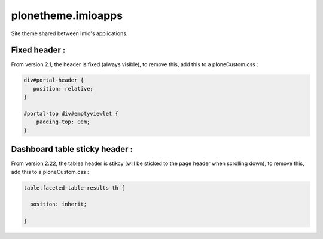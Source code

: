 ====================
plonetheme.imioapps
====================

Site theme shared between imio's applications.

Fixed header :
--------------

From version 2.1, the header is fixed (always visible), to remove this, add this to a ploneCustom.css :

.. code:: css

  div#portal-header {
     position: relative;
  }

  #portal-top div#emptyviewlet {
      padding-top: 0em;
  }


Dashboard table sticky header :
-------------------------------

From version 2.22, the tablea header is stikcy (will be sticked to the page header when scrolling down),
to remove this, add this to a ploneCustom.css :

.. code:: css

  table.faceted-table-results th {

    position: inherit;

  }
